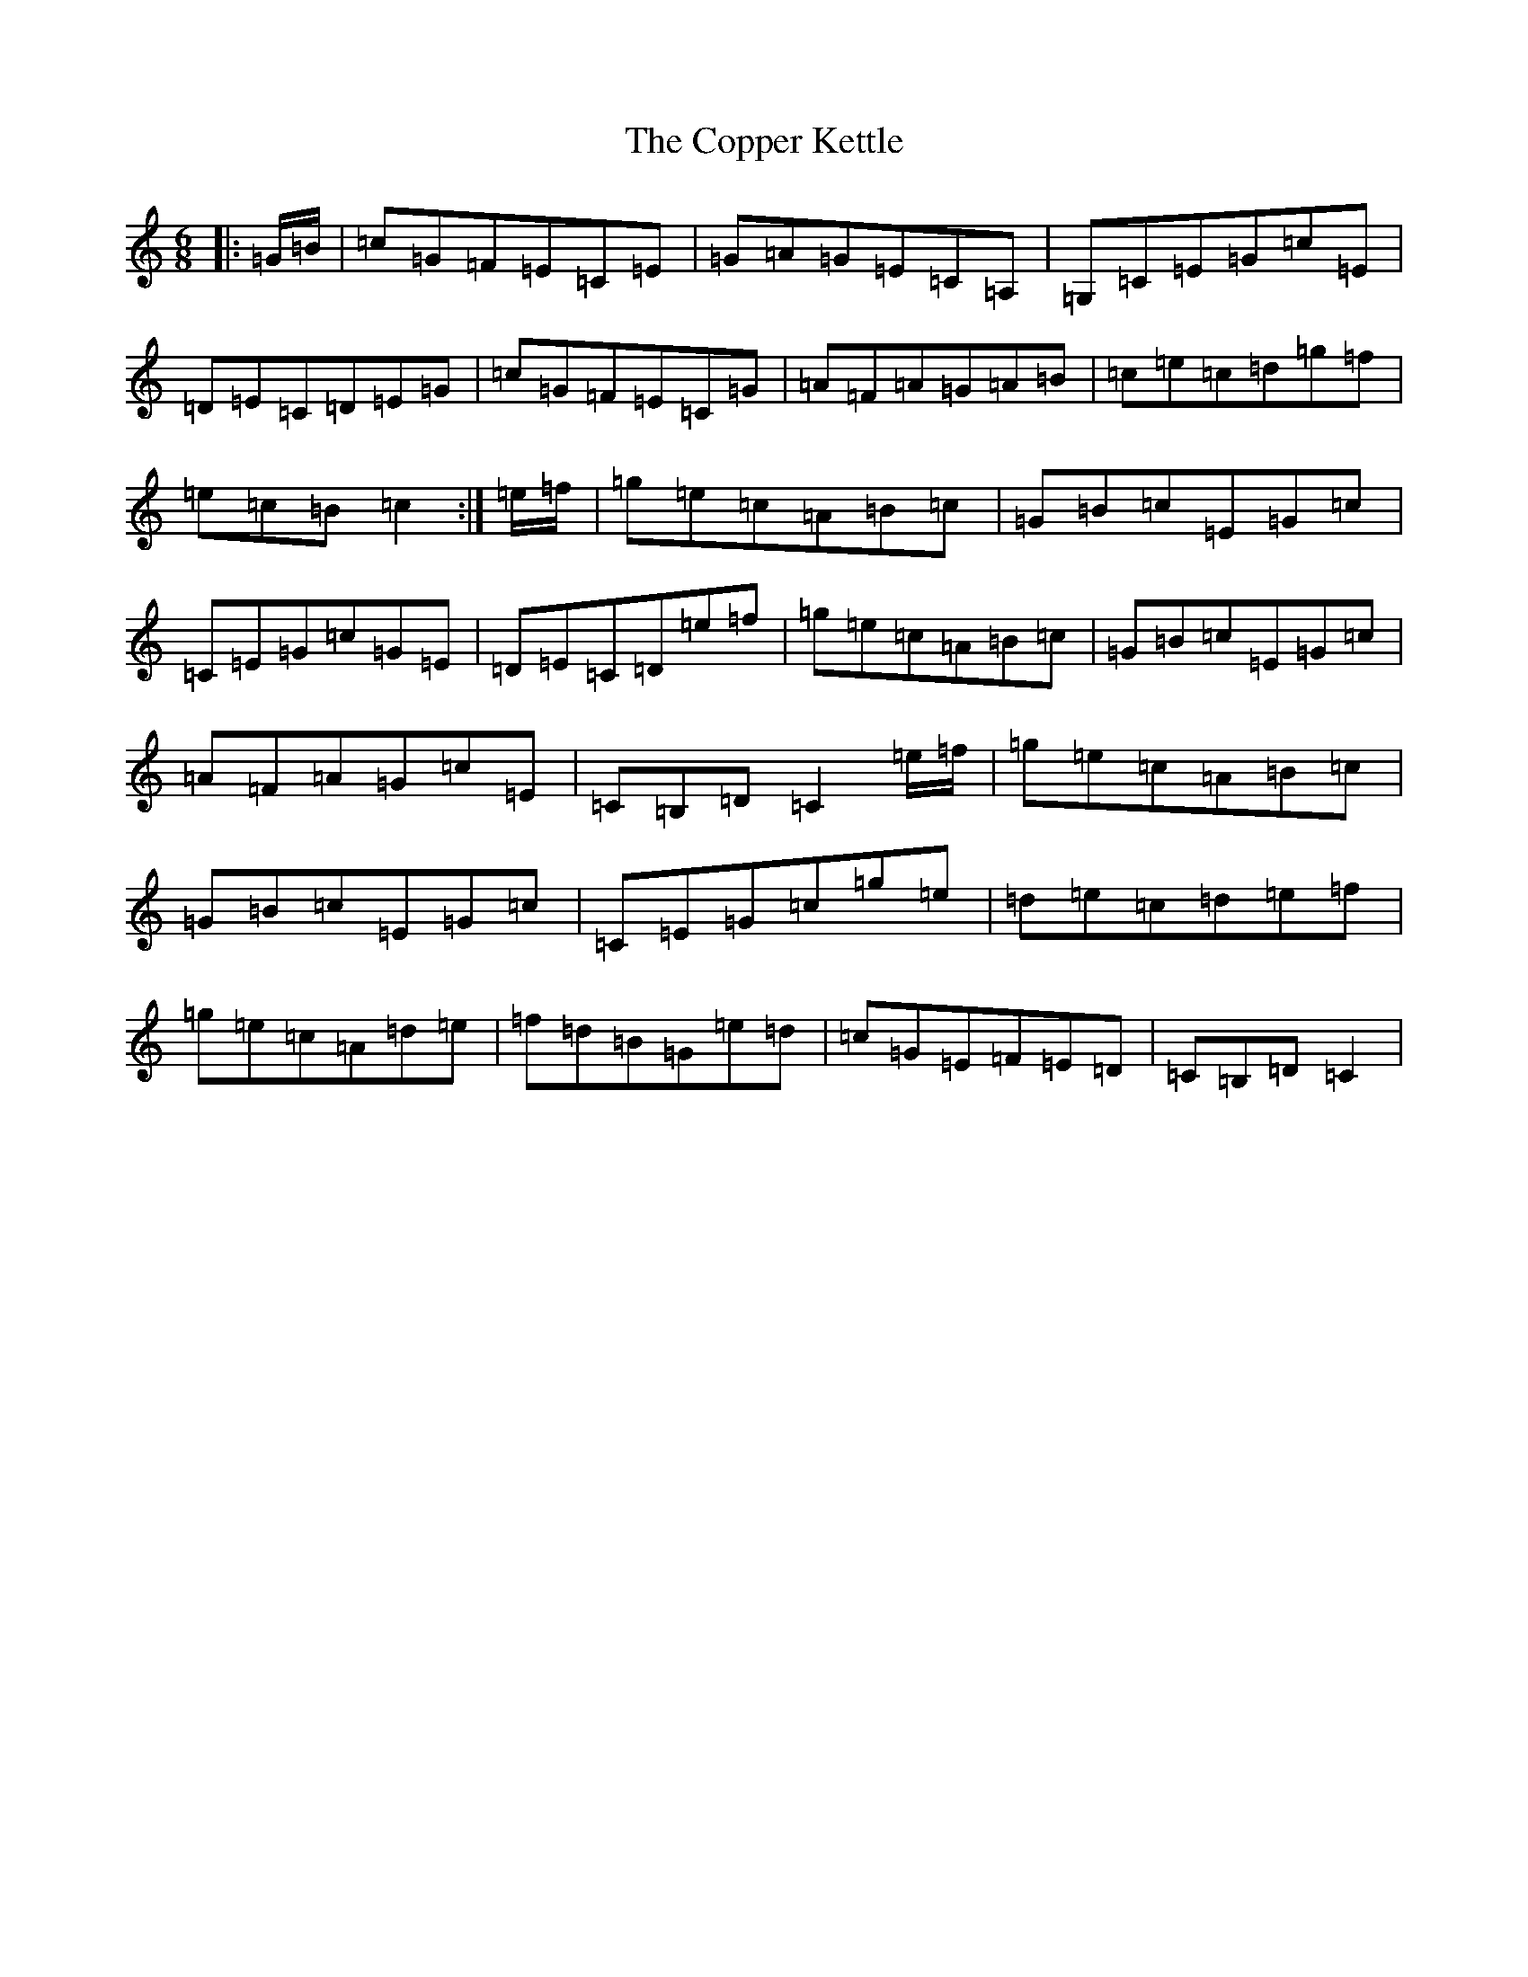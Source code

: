 X: 4220
T: Copper Kettle, The
S: https://thesession.org/tunes/8836#setting19736
R: jig
M:6/8
L:1/8
K: C Major
|:=G/2=B/2|=c=G=F=E=C=E|=G=A=G=E=C=A,|=G,=C=E=G=c=E|=D=E=C=D=E=G|=c=G=F=E=C=G|=A=F=A=G=A=B|=c=e=c=d=g=f|=e=c=B=c2:|=e/2=f/2|=g=e=c=A=B=c|=G=B=c=E=G=c|=C=E=G=c=G=E|=D=E=C=D=e=f|=g=e=c=A=B=c|=G=B=c=E=G=c|=A=F=A=G=c=E|=C=B,=D=C2=e/2=f/2|=g=e=c=A=B=c|=G=B=c=E=G=c|=C=E=G=c=g=e|=d=e=c=d=e=f|=g=e=c=A=d=e|=f=d=B=G=e=d|=c=G=E=F=E=D|=C=B,=D=C2|